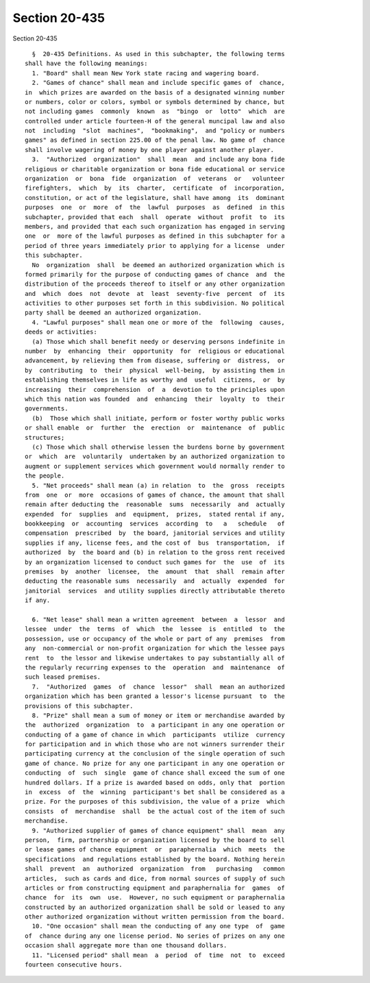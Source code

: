 Section 20-435
==============

Section 20-435 ::    
        
     
        §  20-435 Definitions. As used in this subchapter, the following terms
      shall have the following meanings:
        1. "Board" shall mean New York state racing and wagering board.
        2. "Games of chance" shall mean and include specific games of  chance,
      in  which prizes are awarded on the basis of a designated winning number
      or numbers, color or colors, symbol or symbols determined by chance, but
      not including games  commonly  known  as  "bingo  or  lotto"  which  are
      controlled under article fourteen-H of the general muncipal law and also
      not  including  "slot  machines",  "bookmaking",  and "policy or numbers
      games" as defined in section 225.00 of the penal law. No game of  chance
      shall involve wagering of money by one player against another player.
        3.  "Authorized  organization"  shall  mean  and include any bona fide
      religious or charitable organization or bona fide educational or service
      organization  or  bona  fide  organization  of  veterans  or   volunteer
      firefighters,  which  by  its  charter,  certificate  of  incorporation,
      constitution, or act of the legislature, shall have among  its  dominant
      purposes  one  or  more  of  the  lawful  purposes  as  defined  in this
      subchapter, provided that each  shall  operate  without  profit  to  its
      members, and provided that each such organization has engaged in serving
      one  or  more of the lawful purposes as defined in this subchapter for a
      period of three years immediately prior to applying for a license  under
      this subchapter.
        No  organization  shall  be deemed an authorized organization which is
      formed primarily for the purpose of conducting games of chance  and  the
      distribution of the proceeds thereof to itself or any other organization
      and  which  does  not  devote  at  least  seventy-five  percent  of  its
      activities to other purposes set forth in this subdivision. No political
      party shall be deemed an authorized organization.
        4. "Lawful purposes" shall mean one or more of the  following  causes,
      deeds or activities:
        (a) Those which shall benefit needy or deserving persons indefinite in
      number  by  enhancing  their  opportunity  for  religious or educational
      advancement, by relieving them from disease, suffering or  distress,  or
      by  contributing  to  their  physical  well-being,  by assisting them in
      establishing themselves in life as worthy and  useful  citizens,  or  by
      increasing  their  comprehension  of  a  devotion to the principles upon
      which this nation was founded  and  enhancing  their  loyalty  to  their
      governments.
        (b)  Those which shall initiate, perform or foster worthy public works
      or shall enable  or  further  the  erection  or  maintenance  of  public
      structures;
        (c) Those which shall otherwise lessen the burdens borne by government
      or  which  are  voluntarily  undertaken by an authorized organization to
      augment or supplement services which government would normally render to
      the people.
        5. "Net proceeds" shall mean (a) in relation  to  the  gross  receipts
      from  one  or  more  occasions of games of chance, the amount that shall
      remain after deducting the  reasonable  sums  necessarily  and  actually
      expended  for  supplies  and  equipment,  prizes,  stated rental if any,
      bookkeeping  or  accounting  services  according  to   a   schedule   of
      compensation  prescribed  by  the board, janitorial services and utility
      supplies if any, license fees, and the cost of  bus  transportation,  if
      authorized  by  the board and (b) in relation to the gross rent received
      by an organization licensed to conduct such games for  the  use  of  its
      premises  by  another  licensee,  the  amount  that  shall  remain after
      deducting the reasonable sums  necessarily  and  actually  expended  for
      janitorial  services  and utility supplies directly attributable thereto
      if any.
    
        6. "Net lease" shall mean a written agreement  between  a  lessor  and
      lessee  under  the  terms  of  which  the  lessee  is  entitled  to  the
      possession, use or occupancy of the whole or part of any  premises  from
      any  non-commercial or non-profit organization for which the lessee pays
      rent  to  the lessor and likewise undertakes to pay substantially all of
      the regularly recurring expenses to the  operation  and  maintenance  of
      such leased premises.
        7.  "Authorized  games  of  chance  lessor"  shall  mean an authorized
      organization which has been granted a lessor's license pursuant  to  the
      provisions of this subchapter.
        8. "Prize" shall mean a sum of money or item or merchandise awarded by
      the  authorized  organization  to  a participant in any one operation or
      conducting of a game of chance in which  participants  utilize  currency
      for participation and in which those who are not winners surrender their
      participating currency at the conclusion of the single operation of such
      game of chance. No prize for any one participant in any one operation or
      conducting  of  such  single  game of chance shall exceed the sum of one
      hundred dollars. If a prize is awarded based on odds, only that  portion
      in  excess  of  the  winning  participant's bet shall be considered as a
      prize. For the purposes of this subdivision, the value of a prize  which
      consists  of  merchandise  shall  be the actual cost of the item of such
      merchandise.
        9. "Authorized supplier of games of chance equipment" shall  mean  any
      person,  firm, partnership or organization licensed by the board to sell
      or lease games of chance equipment  or  paraphernalia  which  meets  the
      specifications  and regulations established by the board. Nothing herein
      shall  prevent  an  authorized  organization  from   purchasing   common
      articles,  such as cards and dice, from normal sources of supply of such
      articles or from constructing equipment and paraphernalia for  games  of
      chance  for  its  own  use.  However, no such equipment or paraphernalia
      constructed by an authorized organization shall be sold or leased to any
      other authorized organization without written permission from the board.
        10. "One occasion" shall mean the conducting of any one type  of  game
      of  chance during any one license period. No series of prizes on any one
      occasion shall aggregate more than one thousand dollars.
        11. "Licensed period" shall mean  a  period  of  time  not  to  exceed
      fourteen consecutive hours.
    
    
    
    
    
    
    